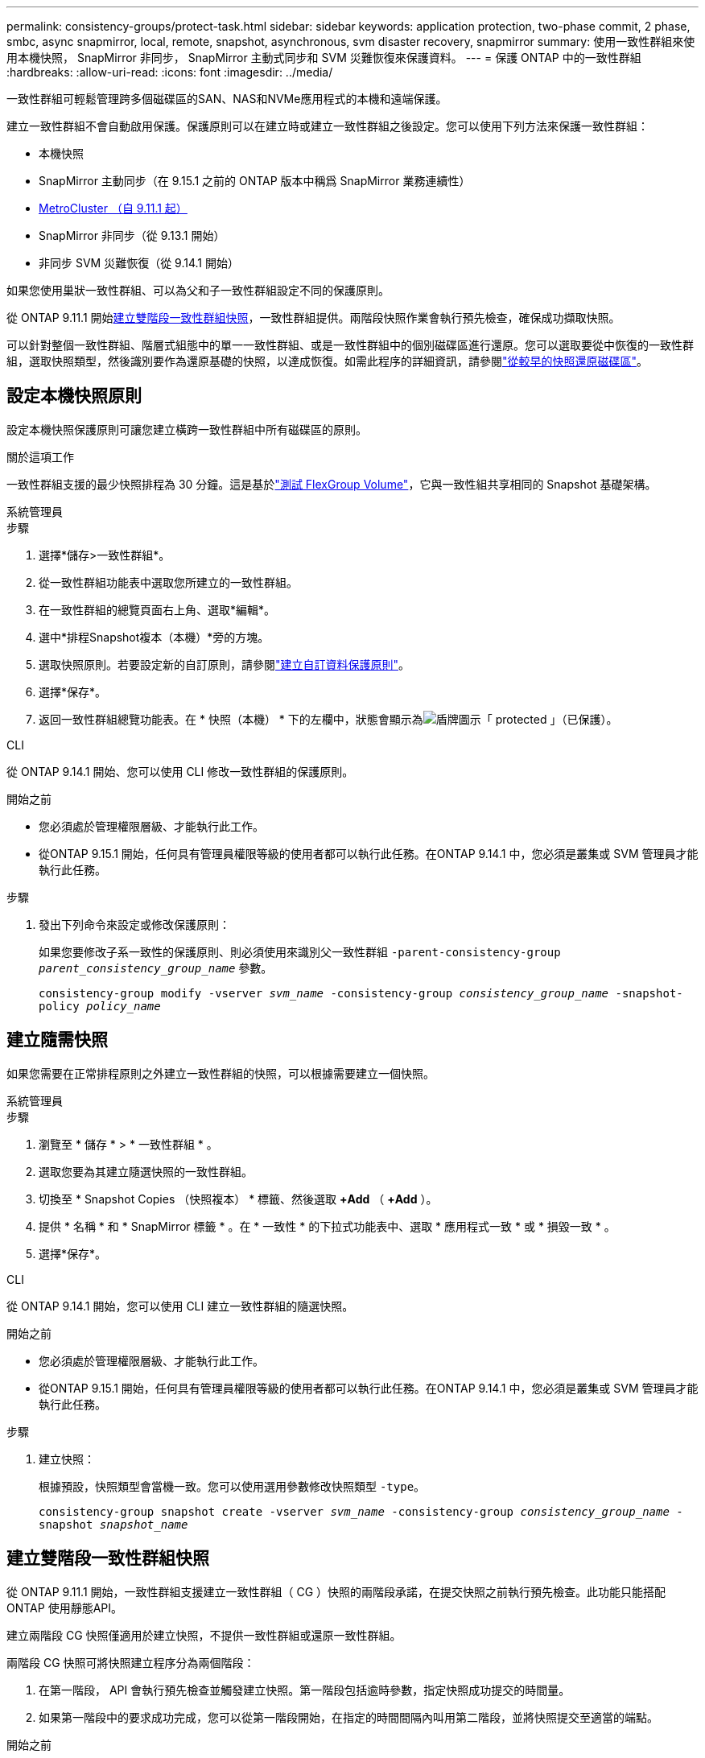 ---
permalink: consistency-groups/protect-task.html 
sidebar: sidebar 
keywords: application protection, two-phase commit, 2 phase, smbc, async snapmirror, local, remote, snapshot, asynchronous, svm disaster recovery, snapmirror 
summary: 使用一致性群組來使用本機快照， SnapMirror 非同步， SnapMirror 主動式同步和 SVM 災難恢復來保護資料。 
---
= 保護 ONTAP 中的一致性群組
:hardbreaks:
:allow-uri-read: 
:icons: font
:imagesdir: ../media/


[role="lead"]
一致性群組可輕鬆管理跨多個磁碟區的SAN、NAS和NVMe應用程式的本機和遠端保護。

建立一致性群組不會自動啟用保護。保護原則可以在建立時或建立一致性群組之後設定。您可以使用下列方法來保護一致性群組：

* 本機快照
* SnapMirror 主動同步（在 9.15.1 之前的 ONTAP 版本中稱爲 SnapMirror 業務連續性）
* xref:index.html#mcc[MetroCluster （自 9.11.1 起）]
* SnapMirror 非同步（從 9.13.1 開始）
* 非同步 SVM 災難恢復（從 9.14.1 開始）


如果您使用巢狀一致性群組、可以為父和子一致性群組設定不同的保護原則。

從 ONTAP 9.11.1 開始<<two-phase,建立雙階段一致性群組快照>>，一致性群組提供。兩階段快照作業會執行預先檢查，確保成功擷取快照。

可以針對整個一致性群組、階層式組態中的單一一致性群組、或是一致性群組中的個別磁碟區進行還原。您可以選取要從中恢復的一致性群組，選取快照類型，然後識別要作為還原基礎的快照，以達成恢復。如需此程序的詳細資訊，請參閱link:../task_dp_restore_from_vault.html["從較早的快照還原磁碟區"]。



== 設定本機快照原則

設定本機快照保護原則可讓您建立橫跨一致性群組中所有磁碟區的原則。

.關於這項工作
一致性群組支援的最少快照排程為 30 分鐘。這是基於link:https://www.netapp.com/media/12385-tr4571.pdf["測試 FlexGroup Volume"^]，它與一致性組共享相同的 Snapshot 基礎架構。

[role="tabbed-block"]
====
.系統管理員
--
.步驟
. 選擇*儲存>一致性群組*。
. 從一致性群組功能表中選取您所建立的一致性群組。
. 在一致性群組的總覽頁面右上角、選取*編輯*。
. 選中*排程Snapshot複本（本機）*旁的方塊。
. 選取快照原則。若要設定新的自訂原則，請參閱link:../task_dp_create_custom_data_protection_policies.html["建立自訂資料保護原則"]。
. 選擇*保存*。
. 返回一致性群組總覽功能表。在 * 快照（本機） * 下的左欄中，狀態會顯示為image:../media/icon_shield.png["盾牌圖示"]「 protected 」（已保護）。


--
.CLI
--
從 ONTAP 9.14.1 開始、您可以使用 CLI 修改一致性群組的保護原則。

.開始之前
* 您必須處於管理權限層級、才能執行此工作。
* 從ONTAP 9.15.1 開始，任何具有管理員權限等級的使用者都可以執行此任務。在ONTAP 9.14.1 中，您必須是叢集或 SVM 管理員才能執行此任務。


.步驟
. 發出下列命令來設定或修改保護原則：
+
如果您要修改子系一致性的保護原則、則必須使用來識別父一致性群組 `-parent-consistency-group _parent_consistency_group_name_` 參數。

+
`consistency-group modify -vserver _svm_name_ -consistency-group _consistency_group_name_ -snapshot-policy _policy_name_`



--
====


== 建立隨需快照

如果您需要在正常排程原則之外建立一致性群組的快照，可以根據需要建立一個快照。

[role="tabbed-block"]
====
.系統管理員
--
.步驟
. 瀏覽至 * 儲存 * > * 一致性群組 * 。
. 選取您要為其建立隨選快照的一致性群組。
. 切換至 * Snapshot Copies （快照複本） * 標籤、然後選取 *+Add* （ *+Add* ）。
. 提供 * 名稱 * 和 * SnapMirror 標籤 * 。在 * 一致性 * 的下拉式功能表中、選取 * 應用程式一致 * 或 * 損毀一致 * 。
. 選擇*保存*。


--
.CLI
--
從 ONTAP 9.14.1 開始，您可以使用 CLI 建立一致性群組的隨選快照。

.開始之前
* 您必須處於管理權限層級、才能執行此工作。
* 從ONTAP 9.15.1 開始，任何具有管理員權限等級的使用者都可以執行此任務。在ONTAP 9.14.1 中，您必須是叢集或 SVM 管理員才能執行此任務。


.步驟
. 建立快照：
+
根據預設，快照類型會當機一致。您可以使用選用參數修改快照類型 `-type`。

+
`consistency-group snapshot create -vserver _svm_name_ -consistency-group _consistency_group_name_ -snapshot _snapshot_name_`



--
====


== 建立雙階段一致性群組快照

從 ONTAP 9.11.1 開始，一致性群組支援建立一致性群組（ CG ）快照的兩階段承諾，在提交快照之前執行預先檢查。此功能只能搭配ONTAP 使用靜態API。

建立兩階段 CG 快照僅適用於建立快照，不提供一致性群組或還原一致性群組。

兩階段 CG 快照可將快照建立程序分為兩個階段：

. 在第一階段， API 會執行預先檢查並觸發建立快照。第一階段包括逾時參數，指定快照成功提交的時間量。
. 如果第一階段中的要求成功完成，您可以從第一階段開始，在指定的時間間隔內叫用第二階段，並將快照提交至適當的端點。


.開始之前
* 若要使用兩階段 CG 快照建立，叢集中的所有節點都必須執行 ONTAP 9.11.1 或更新版本。
* 一致性群組執行個體一次只支援一個作用中的一致性群組快照作業呼叫，無論是一階段或兩階段。嘗試在另一個正在執行的快照作業時叫用快照作業，會導致失敗。
* 當您叫用快照建立時，您可以設定 5 到 120 秒之間的選擇性逾時值。如果未提供逾時值、則作業會在預設的 7 秒時逾時。在 API 中，使用參數設定逾時值 `action_timeout`。在 CLI 中，使用 `-timeout`旗標。


.步驟
您可以使用 REST API 或從 ONTAP 9.14.1 開始，使用 ONTAP CLI 完成兩階段快照。System Manager 不支援此作業。


NOTE: 如果您使用 API 來叫用快照建立，則必須使用 API 來提交快照。如果使用 CLI 調用快照創建，則必須使用 CLI 提交快照。不支援混合方法。

[role="tabbed-block"]
====
.CLI
--
從 ONTAP 9.14.1 開始，您可以使用 CLI 建立兩階段快照。

.開始之前
* 您必須處於管理權限層級、才能執行此工作。
* 從ONTAP 9.15.1 開始，任何具有管理員權限等級的使用者都可以執行此任務。在ONTAP 9.14.1 中，您必須是叢集或 SVM 管理員才能執行此任務。


.步驟
. 啟動快照：
+
`consistency-group snapshot start -vserver _svm_name_ -consistency-group _consistency_group_name_ -snapshot _snapshot_name_ [-timeout _time_in_seconds_ -write-fence {true|false}]`

. 驗證是否已拍攝快照：
+
`consistency-group snapshot show`

. 提交快照：
+
`consistency-group snapshot commit _svm_name_ -consistency-group _consistency_group_name_ -snapshot _snapshot_name_`



--
.API
--
. 叫用快照建立。使用參數將 POST 要求傳送至一致性群組端點 `action=start`。
+
[source, curl]
----
curl -k -X POST 'https://<IP_address>/application/consistency-groups/<cg-uuid>/snapshots?action=start&action_timeout=7' -H "accept: application/hal+json" -H "content-type: application/json" -d '
{
  "name": "<snapshot_name>",
  "consistency_type": "crash",
  "comment": "<comment>",
  "snapmirror_label": "<SnapMirror_label>"
}'
----
. 如果 POST 要求成功，則輸出會包含快照 UUID 。使用該 uuid 提交修補程式要求以提交快照。
+
[source, curl]
----
curl -k -X PATCH 'https://<IP_address>/application/consistency-groups/<cg_uuid>/snapshots/<snapshot_id>?action=commit' -H "accept: application/hal+json" -H "content-type: application/json"

For more information about the ONTAP REST API, see link:https://docs.netapp.com/us-en/ontap-automation/reference/api_reference.html[API reference^] or the link:https://devnet.netapp.com/restapi.php[ONTAP REST API page^] at the NetApp Developer Network for a complete list of API endpoints.
----


--
====


== 設定一致性群組的遠端保護

一致性群組可透過 SnapMirror 主動式同步提供遠端保護、從 ONTAP 9 。 13.1 開始即為 SnapMirror 非同步。



=== 使用 SnapMirror 主動同步設定保護

您可以使用 SnapMirror 主動式同步，確保將在一致性群組上建立的一致性群組快照複製到目的地。若要深入瞭解 SnapMirror 作用中同步或如何使用 CLI 設定 SnapMirror 作用中同步處理，請參閱xref:../task_san_configure_protection_for_business_continuity.html[設定保護以確保營運不中斷]。

.開始之前
* SnapMirror 主動同步關係無法在掛載用於 NAS 存取的磁碟區上建立。
* 來源叢集和目的地叢集中的原則標籤必須相符。
* SnapMirror 主動式同步功能預設不會複寫快照，除非已將具有 SnapMirror 標籤的規則新增至預先定義的 `AutomatedFailOver`原則，且快照是以該標籤建立的。
+
若要深入瞭解此程序、請參閱 link:../task_san_configure_protection_for_business_continuity.html["使用 SnapMirror 主動同步進行保護"]。

* xref:../data-protection/supported-deployment-config-concept.html[串聯部署] SnapMirror 主動同步不支援。
* 從 ONTAP 9.13.1 開始、您可以不中斷營運 xref:modify-task.html#add-volumes-to-a-consistency-group[將磁碟區新增至一致性群組] 使用主動 SnapMirror 主動同步關係。對一致性群組所做的任何其他變更、都需要您中斷 SnapMirror 作用中同步關係、修改一致性群組、然後重新建立並重新同步關係。



TIP: 若要使用 CLI 設定 SnapMirror 主動式同步、請參閱 xref:../task_san_configure_protection_for_business_continuity.html[使用 SnapMirror 主動同步進行保護]。

.System Manager 的步驟
. 確保您已符合 link:../snapmirror-active-sync/prerequisites-reference.html["使用 SnapMirror 主動同步的先決條件"]。
. 選擇*儲存>一致性群組*。
. 從一致性群組功能表中選取您所建立的一致性群組。
. 在總覽頁面右上角、選取*更多*、然後選取*保護*。
. System Manager 會自動填入來源端資訊。為目的地選取適當的叢集和儲存VM。選取保護原則。確保選中*初始化關係*。
. 選擇*保存*。
. 一致性群組需要初始化及同步處理。返回 *consistency group* 功能表、確認同步已成功完成。旁邊會顯示 *SnapMirror （遠端） * 狀態 `Protected` image:../media/icon_shield.png["盾牌圖示"]。




=== 設定 SnapMirror 非同步

從 ONTAP 9.13.1 開始、您可以為單一一致性群組設定 SnapMirror 非同步保護。從 ONTAP 9.14.1 開始，您可以使用 SnapMirror 非同步功能，使用一致性群組關係，將 Volume 精細的快照複寫到目的地叢集。

.關於這項工作
若要複寫 Volume 精細的快照，您必須執行 ONTAP 9.14.1 或更新版本。對於 MirrorAndVault 和 Vault 原則， Volume 精細快照原則的 SnapMirror 標籤必須符合一致性群組的 SnapMirror 原則規則。Volume 精細快照符合一致性群組 SnapMirror 原則的保留值，該原則是在一致性群組快照之外的情況下進行計算。例如，如果您有原則在目的地上保留兩個快照，則可以有兩個 Volume 精細快照和兩個一致性群組快照。

當重新同步 SnapMirror 與 Volume 精細快照的關係時，您可以使用旗標保留 Volume 精細的快照 `-preserve`。保留比一致性群組快照更新的 Volume 精細快照。如果沒有一致性群組快照，則無法在重新同步作業中傳輸 Volume 精細的快照。

.開始之前
* SnapMirror 非同步保護僅適用於單一一致性群組。階層式一致性群組不支援此功能。若要將階層式一致性群組轉換成單一一致性群組、請參閱 xref:modify-geometry-task.html[修改一致性群組架構]。
* 來源叢集和目的地叢集中的原則標籤必須相符。
* 您可以不中斷營運 xref:modify-task.html#add-volumes-to-a-consistency-group[將磁碟區新增至一致性群組] 使用主動 SnapMirror 非同步關係。對一致性群組所做的任何其他變更、都需要您中斷 SnapMirror 關係、修改一致性群組、然後重新建立並重新同步關係。
* 啟用 SnapMirror 非同步保護的一致性群組有不同的限制。如需詳細資訊、請參閱 xref:limits.html[一致性群組限制]。
* 如果您已為多個個別磁碟區設定 SnapMirror 非同步保護關係，則可以將這些磁碟區轉換成一致性群組，同時保留現有的快照。若要成功轉換磁碟區：
+
** 磁碟區必須有通用的快照。
** 您必須打破現有的 SnapMirror 關係、 xref:configure-task.html[將磁碟區新增至單一一致性群組]，然後使用以下工作流程重新同步關係。




.步驟
. 從目的地叢集選取 * 儲存 > 一致性群組 * 。
. 從一致性群組功能表中選取您所建立的一致性群組。
. 在總覽頁面右上角、選取*更多*、然後選取*保護*。
. System Manager 會自動填入來源端資訊。為目的地選取適當的叢集和儲存VM。選取保護原則。確保選中*初始化關係*。
+
選取非同步原則時、您可以選擇「 ** 置換傳輸排程 ** 」。

+

NOTE: SnapMirror 非同步的一致性群組支援的最低排程（恢復點目標、或 RPO ）為 30 分鐘。

. 選擇*保存*。
. 一致性群組需要初始化及同步處理。返回 *consistency group* 功能表、確認同步已成功完成。旁邊會顯示 *SnapMirror （遠端） * 狀態 `Protected` image:../media/icon_shield.png["盾牌圖示"]。




=== 設定 SVM 災難恢復

從 ONTAP 9.14.1 開始，xref:../data-protection/snapmirror-svm-replication-concept.html#[SVM 災難恢復]支援一致性群組，可讓您將一致性群組資訊從來源叢集鏡射到目的地叢集。

如果您要在已包含一致性群組的 SVM 上啟用 SVM 災難恢復、請遵循的 SVM 組態工作流程 xref:../task_dp_configure_storage_vm_dr.html[系統管理員] 或 xref:../data-protection/replicate-entire-svm-config-task.html[CLI ONTAP]。

如果您要將一致性群組新增至 SVM 、而 SVM 是處於作用中且健全的 SVM 災難恢復關係中、則必須從目的地叢集更新 SVM 災難恢復關係。如需詳細資訊、請參閱 xref:../data-protection/update-replication-relationship-manual-task.html[手動更新複寫關係]。您必須在擴充一致性群組時隨時更新關係。

.限制
* SVM 災難恢復不支援階層式一致性群組。
* SVM 災難恢復不支援使用 SnapMirror 非同步保護的一致性群組。您必須先中斷 SnapMirror 關係、才能設定 SVM 災難恢復。
* 兩個叢集都必須執行 ONTAP 9.14.1 或更新版本。
* 包含一致性群組的 SVM 災難恢復組態不支援開機關係。
* 如需其他限制、請參閱 xref:limits.html[一致性群組限制]。




== 視覺化關係

System Manager 會在 * 保護 > 資料庫關聯圖 * 功能表下、視覺化 LUN 對應。當您選取來源關係時、System Manager會顯示來源關係的視覺化。選取磁碟區之後、您可以深入瞭解這些關係、以查看包含的LUN清單和啟動器群組關係。此資訊可從個別的 Volume 檢視下載為 Excel 活頁簿、下載作業會在背景執行。

.相關資訊
* link:clone-task.html["複製一致性群組"]
* link:../task_dp_configure_snapshot.html["設定快照"]
* link:../task_dp_create_custom_data_protection_policies.html["建立自訂資料保護原則"]
* link:../task_dp_recover_snapshot.html["從快照中恢復"]
* link:../task_dp_restore_from_vault.html["從較早的快照還原磁碟區"]
* link:../snapmirror-active-sync/index.html["SnapMirror 主動式同步總覽"]
* link:https://docs.netapp.com/us-en/ontap-automation/["ONTAP 自動化文件"^]
* xref:../data-protection/snapmirror-disaster-recovery-concept.html[SnapMirror 非同步災難恢復基礎知識]

